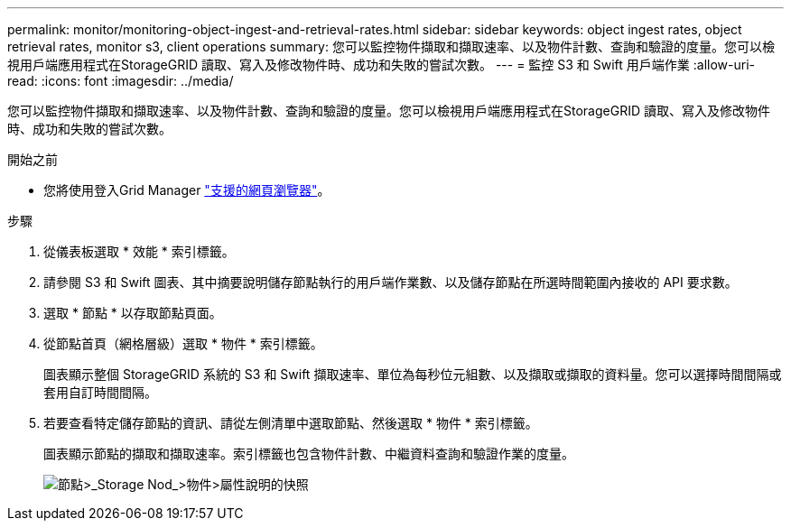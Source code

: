 ---
permalink: monitor/monitoring-object-ingest-and-retrieval-rates.html 
sidebar: sidebar 
keywords: object ingest rates, object retrieval rates, monitor s3, client operations 
summary: 您可以監控物件擷取和擷取速率、以及物件計數、查詢和驗證的度量。您可以檢視用戶端應用程式在StorageGRID 讀取、寫入及修改物件時、成功和失敗的嘗試次數。 
---
= 監控 S3 和 Swift 用戶端作業
:allow-uri-read: 
:icons: font
:imagesdir: ../media/


[role="lead"]
您可以監控物件擷取和擷取速率、以及物件計數、查詢和驗證的度量。您可以檢視用戶端應用程式在StorageGRID 讀取、寫入及修改物件時、成功和失敗的嘗試次數。

.開始之前
* 您將使用登入Grid Manager link:../admin/web-browser-requirements.html["支援的網頁瀏覽器"]。


.步驟
. 從儀表板選取 * 效能 * 索引標籤。
. 請參閱 S3 和 Swift 圖表、其中摘要說明儲存節點執行的用戶端作業數、以及儲存節點在所選時間範圍內接收的 API 要求數。
. 選取 * 節點 * 以存取節點頁面。
. 從節點首頁（網格層級）選取 * 物件 * 索引標籤。
+
圖表顯示整個 StorageGRID 系統的 S3 和 Swift 擷取速率、單位為每秒位元組數、以及擷取或擷取的資料量。您可以選擇時間間隔或套用自訂時間間隔。

. 若要查看特定儲存節點的資訊、請從左側清單中選取節點、然後選取 * 物件 * 索引標籤。
+
圖表顯示節點的擷取和擷取速率。索引標籤也包含物件計數、中繼資料查詢和驗證作業的度量。

+
image::../media/nodes_storage_node_objects_help.png[節點>_Storage Nod_>物件>屬性說明的快照]


